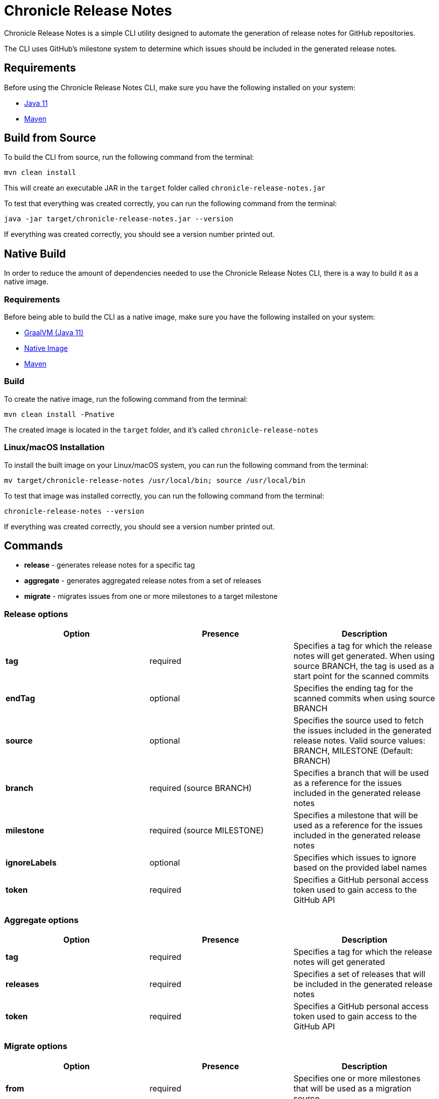 = Chronicle Release Notes

Chronicle Release Notes is a simple CLI utility designed to automate the generation of release notes for GitHub repositories.

The CLI uses GitHub's milestone system to determine which issues should be included in the generated release notes.

== Requirements

Before using the Chronicle Release Notes CLI, make sure you have the following installed on your system:

- link:https://openjdk.java.net/projects/jdk/11/[Java 11]
- link:https://maven.apache.org/[Maven]

== Build from Source

To build the CLI from source, run the following command from the terminal:

[source, text]
----
mvn clean install
----

This will create an executable JAR in the `target` folder called `chronicle-release-notes.jar`

To test that everything was created correctly, you can run the following command from the terminal:

[source, text]
----
java -jar target/chronicle-release-notes.jar --version
----

If everything was created correctly, you should see a version number printed out.

== Native Build

In order to reduce the amount of dependencies needed to use the Chronicle Release Notes CLI, there is a way to build it as a native image.

=== Requirements

Before being able to build the CLI as a native image, make sure you have the following installed on your system:

- link:https://github.com/graalvm/graalvm-ce-builds/releases/tag/vm-20.3.0[GraalVM (Java 11)]
- link:https://www.graalvm.org/reference-manual/native-image/#install-native-image[Native Image]
- link:https://maven.apache.org/[Maven]

=== Build

To create the native image, run the following command from the terminal:

[source, text]
----
mvn clean install -Pnative
----

The created image is located in the `target` folder, and it's called `chronicle-release-notes`

=== Linux/macOS Installation

To install the built image on your Linux/macOS system, you can run the following command from the terminal:

[source, text]
----
mv target/chronicle-release-notes /usr/local/bin; source /usr/local/bin
----

To test that image was installed correctly, you can run the following command from the terminal:

[source, text]
----
chronicle-release-notes --version
----

If everything was created correctly, you should see a version number printed out.

== Commands

- **release** - generates release notes for a specific tag
- **aggregate** - generates aggregated release notes from a set of releases
- **migrate** - migrates issues from one or more milestones to a target milestone

=== Release options

[options="header"]
|===
^| Option ^| Presence ^| Description
| **tag** | required | Specifies a tag for which the release notes will get generated. When using source BRANCH, the tag is used as a start point for the scanned commits
| **endTag** | optional | Specifies the ending tag for the scanned commits when using source BRANCH
| **source** | optional | Specifies the source used to fetch the issues included in the generated release notes. Valid source values: BRANCH, MILESTONE (Default: BRANCH)
| **branch** | required (source BRANCH) | Specifies a branch that will be used as a reference for the issues included in the generated release notes
| **milestone** | required (source MILESTONE) | Specifies a milestone that will be used as a reference for the issues included in the generated release notes
| **ignoreLabels** | optional | Specifies which issues to ignore based on the provided label names
| **token** | required | Specifies a GitHub personal access token used to gain access to the GitHub API
|===

=== Aggregate options

[options="header"]
|===
^| Option ^| Presence ^| Description
| **tag** | required | Specifies a tag for which the release notes will get generated
| **releases** | required | Specifies a set of releases that will be included in the generated release notes
| **token** | required | Specifies a GitHub personal access token used to gain access to the GitHub API
|===

=== Migrate options

[options="header"]
|===
^| Option ^| Presence ^| Description
| **from** | required | Specifies one or more milestones that will be used as a migration source
| **to** | required| Specifies a milestone that will be used as a migration destination
| **ignoreLabels** | optional | Specifies which issues to ignore based on the provided label names
| **token** | required | Specifies a GitHub personal access token used to gain access to the GitHub API
|===
